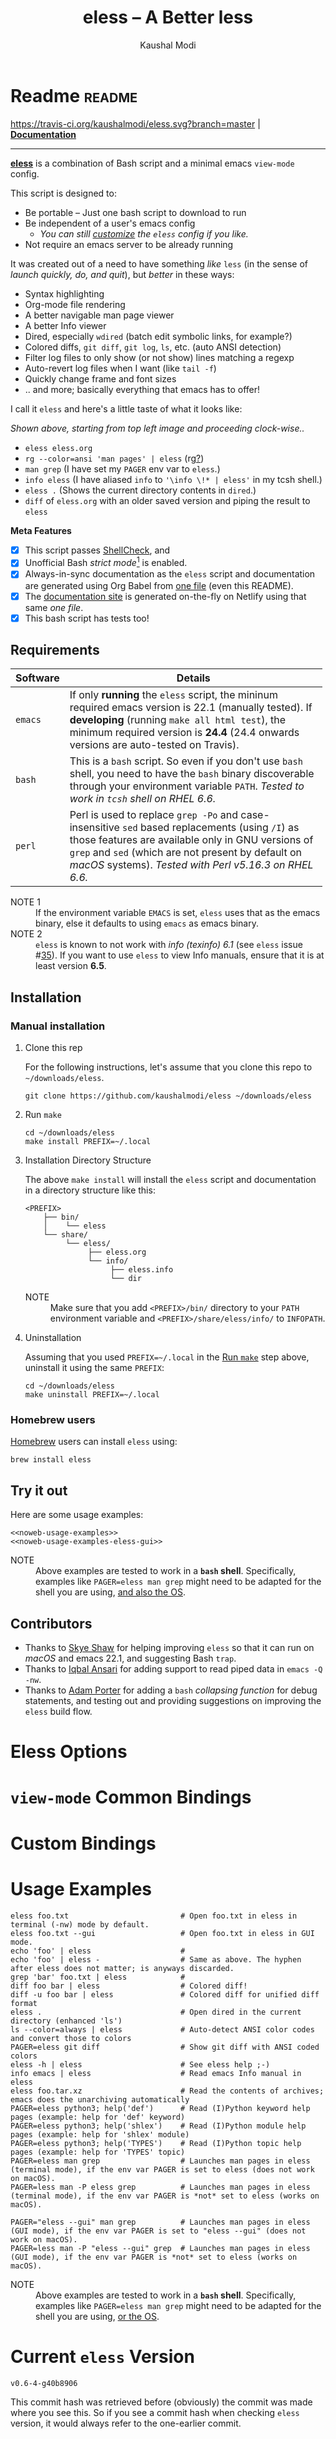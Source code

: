 # Time-stamp: <2019-08-07 08:46:26 kmodi>
#+title: eless -- A Better less
#+author: Kaushal Modi

#+startup: shrink

#+texinfo_dir_category: Emacs
#+texinfo_dir_title: Eless: (eless).
#+texinfo_dir_desc: Use emacs view-mode as less

# https://raw.githubusercontent.com/magit/magit/master/Documentation/magit.org
# #+texinfo_deffn: t
# #+texinfo_class: info+

#+html_head: <link href="https://maxcdn.bootstrapcdn.com/bootstrap/4.0.0/css/bootstrap.min.css" rel="stylesheet">
#+html_head: <link href='https://fonts.googleapis.com/css?family=Source+Code+Pro' rel='stylesheet' type='text/css'>
#+html_head: <link href="https://cdn.rawgit.com/kaushalmodi/.emacs.d/master/misc/css/leuven_theme.css" rel="stylesheet">
#+html_head: <link href="https://cdn.rawgit.com/kaushalmodi/.emacs.d/bootstrap-extra-update-20180214/misc/css/bootstrap.extra.css" rel="stylesheet">

# No list bullets in task/checkbox lists
#+html_head: <style>ul.task-list, ul li.on, ul li.off {list-style-type: none;}</style>

# Make the tangled shell scripts executables
#+property: header-args:shell :shebang "#!/usr/bin/env bash"

#+macro: issue =eless= issue #[[https://github.com/kaushalmodi/eless/issues/$1][$1]]
#+macro: user [[https://github.com/$1][$2]]

# https://lists.gnu.org/r/emacs-orgmode/2017-04/msg00181.html
# You need to have set `org-export-allow-bind-keywords' to t for below
# to work.
#+bind: org-html-inline-image-rules (("file" . "\\.\\(jpeg\\|jpg\\|png\\|gif\\|svg\\)\\'") ("http" . "\\.\\(jpeg\\|jpg\\|png\\|gif\\|svg\\)\\'") ("https" . "\\.\\(jpeg\\|jpg\\|png\\|gif\\|svg\\)\\'") ("https" . "svg\\?branch="))

# Github ribbon
#+begin_export html
<style>
 .github img {
     position: absolute;
     top: 0;
     left: 0;
     border: 0;
 }
 @media screen and (max-width: 875px) {
     .github {
         display: none;
     }
</style>
<a href="https://github.com/kaushalmodi/eless" class="github">
    <img src="https://s3.amazonaws.com/github/ribbons/forkme_left_darkblue_121621.png" alt="Fork me on GitHub"/>
</a>
#+end_export

* Readme                                                             :readme:
:PROPERTIES:
:EXPORT_FILE_NAME: README
:EXPORT_TITLE: Eless - A Better Less
:END:
[[https://travis-ci.org/kaushalmodi/eless][https://travis-ci.org/kaushalmodi/eless.svg?branch=master]] | [[https://eless.scripter.co][*Documentation*]]

-----

[[https://github.com/kaushalmodi/eless][*eless*]] is a combination of Bash script and a minimal emacs
=view-mode= config.

This script is designed to:

- Be portable -- Just one bash script to download to run
- Be independent of a user's emacs config
  - /You can still [[https://eless.scripter.co/#user-config-override][customize]] the =eless= config if you like./
- Not require an emacs server to be already running

It was created out of a need to have something /like/ =less= (in the
sense of /launch quickly, do, and quit/), but /better/ in these ways:

- Syntax highlighting
- Org-mode file rendering
- A better navigable man page viewer
- A better Info viewer
- Dired, especially =wdired= (batch edit symbolic links, for
  example?)
- Colored diffs, =git diff=, =git log=, =ls=, etc. (auto ANSI
  detection)
- Filter log files to only show (or not show) lines matching a regexp
- Auto-revert log files when I want (like =tail -f=)
- Quickly change frame and font sizes
- .. and more; basically everything that emacs has to offer!

I call it =eless= and here's a little taste of what it looks like:

#+attr_html: :width 1000px
[[https://raw.githubusercontent.com/kaushalmodi/eless/master/docs/images/eless-examples.png][https://raw.githubusercontent.com/kaushalmodi/eless/master/docs/images/eless-examples.png]]

/Shown above, starting from top left image and proceeding clock-wise../
- =eless eless.org=
- =rg --color=ansi 'man pages' | eless= (rg[[https://github.com/BurntSushi/ripgrep][?]])
- =man grep= (I have set my =PAGER= env var to =eless=.)
- =info eless= (I have aliased =info= to ='\info \!* | eless'= in my
  tcsh shell.)
- =eless .= (Shows the current directory contents in =dired=.)
- =diff= of =eless.org= with an older saved version and piping the
  result to =eless=

*Meta Features*

- [X] This script passes [[https://www.shellcheck.net][ShellCheck]], and
- [X] Unofficial Bash /strict mode/[fn:1] is enabled.
- [X] Always-in-sync documentation as the =eless= script and
  documentation are generated using Org Babel from [[https://github.com/kaushalmodi/eless/blob/master/eless.org][one file]] (even this
  README).
- [X] The [[https://eless.scripter.co][documentation site]] is generated on-the-fly on Netlify using
  that same /one file/.
- [X] This bash script has tests too!
** Requirements
:PROPERTIES:
:CUSTOM_ID: requirements
:END:
|----------+-----------------------------------------------------------------------------------------------------------------------------------------------------------------------------------------------------------------------------------------------------------------------|
|          | <70>                                                                                                                                                                                                                                                                  |
| Software | Details                                                                                                                                                                                                                                                               |
|----------+-----------------------------------------------------------------------------------------------------------------------------------------------------------------------------------------------------------------------------------------------------------------------|
| =emacs=  | If only *running* the =eless= script, the mininum required emacs version is 22.1 (manually tested). If *developing* (running =make all html test=), the minimum required version is *24.4* (24.4 onwards versions are auto-tested on Travis).                         |
| =bash=   | This is a =bash= script. So even if you don't use =bash= shell, you need to have the =bash= binary discoverable through your environment variable =PATH=. /Tested to work in =tcsh= shell on RHEL 6.6./                                                               |
| =perl=   | Perl is used to replace =grep -Po= and case-insensitive =sed= based replacements (using =/I=) as those features are available only in GNU versions of =grep= and =sed= (which are not present by default on /macOS/ systems). /Tested with Perl v5.16.3 on RHEL 6.6./ |
|----------+-----------------------------------------------------------------------------------------------------------------------------------------------------------------------------------------------------------------------------------------------------------------------|

- NOTE 1 :: If the environment variable =EMACS= is set, =eless= uses
  that as the emacs binary, else it defaults to using =emacs= as emacs
  binary.
- NOTE 2 :: ~eless~ is known to not work with /info (texinfo) 6.1/ (see
  {{{issue(35)}}}). If you want to use ~eless~ to view Info manuals,
  ensure that it is at least version *6.5*.
** Installation
:PROPERTIES:
:CUSTOM_ID: installation
:END:
*** Manual installation
:PROPERTIES:
:CUSTOM_ID: manual-installation
:END:
**** Clone this rep
:PROPERTIES:
:CUSTOM_ID: clone-this-rep
:END:
For the following instructions, let's assume that you clone this repo
to =~/downloads/eless=.
#+begin_src shell
git clone https://github.com/kaushalmodi/eless ~/downloads/eless
#+end_src
**** Run ~make~
:PROPERTIES:
:CUSTOM_ID: installation-make
:END:
#+begin_src shell
cd ~/downloads/eless
make install PREFIX=~/.local
#+end_src
**** Installation Directory Structure
:PROPERTIES:
:CUSTOM_ID: installation-directory-structure
:END:
The above ~make install~ will install the ~eless~ script and
documentation in a directory structure like this:
#+begin_example
<PREFIX>
    ├── bin/
    │    └── eless
    └── share/
         └── eless/
              ├── eless.org
              └── info/
                   ├── eless.info
                   └── dir
#+end_example
- NOTE :: Make sure that you add ~<PREFIX>/bin/~ directory to your
  ~PATH~ environment variable and ~<PREFIX>/share/eless/info/~ to
  ~INFOPATH~.
**** Uninstallation
:PROPERTIES:
:CUSTOM_ID: manual-uninstallation
:END:
Assuming that you used ~PREFIX=~/.local~ in the [[#installation-make][Run =make=]] step above,
uninstall it using the same ~PREFIX~:
#+begin_src shell
cd ~/downloads/eless
make uninstall PREFIX=~/.local
#+end_src
*** Homebrew users
:PROPERTIES:
:CUSTOM_ID: installation-homebrew
:END:
[[https://brew.sh/][Homebrew]] users can install ~eless~ using:
#+begin_example
brew install eless
#+end_example
** Try it out
:PROPERTIES:
:CUSTOM_ID: try-it-out
:END:
Here are some usage examples:
#+begin_src shell :noweb yes
<<noweb-usage-examples>>
<<noweb-usage-examples-eless-gui>>
#+end_src
- NOTE :: Above examples are tested to work in a *=bash=
  shell*. Specifically, examples like ~PAGER=eless man grep~ might
  need to be adapted for the shell you are using, [[#example-eless-config-in-bash][and also the OS]].
** Contributors
:PROPERTIES:
:CUSTOM_ID: contributors
:END:
- Thanks to {{{user(sshaw,Skye Shaw)}}} for helping improving =eless=
  so that it can run on /macOS/ and emacs 22.1, and suggesting Bash
  =trap=.
- Thanks to {{{user(iqbalansari,Iqbal Ansari)}}} for adding support to
  read piped data in =emacs -Q -nw=.
- Thanks to {{{user(alphapapa,Adam Porter)}}} for adding a =bash=
  /collapsing function/ for debug statements, and testing out and
  providing suggestions on improving the =eless= build flow.
* Eless Options
:PROPERTIES:
:EXPORT_FILE_NAME: eless-options
:CUSTOM_ID: eless-options
:END:
# Do "C-c '" in the below block to edit the org table
#+begin_src org :noweb-ref noweb-eless-options :exports results :results output replace
|--------+--------------------------|
| Option | Description              |
|--------+--------------------------|
| -h     | Show this help  and quit |
| --gui  | Run eless in GUI mode    |
| -V     | Print version and quit   |
| -D     | Run with debug messages  |
|--------+--------------------------|
#+end_src
* =view-mode= Common Bindings
:PROPERTIES:
:EXPORT_FILE_NAME: view-mode-common-bindings
:CUSTOM_ID: view-mode-common-bindings
:END:
#+begin_src org :noweb-ref noweb-view-mode-common-bindings :exports results :results output replace
|--------------+------------------------------------------------------------------------------|
| Binding      | Description                                                                  |
|--------------+------------------------------------------------------------------------------|
| SPC          | Scroll forward 'page size' lines. With prefix scroll forward prefix lines.   |
| DEL or S-SPC | Scroll backward 'page size' lines. With prefix scroll backward prefix lines. |
|              | (If your terminal does not support this, use xterm instead or using C-h.)    |
| RET          | Scroll forward one line. With prefix scroll forward prefix line(s).          |
| y            | Scroll backward one line. With prefix scroll backward prefix line(s).        |
| s            | Do forward incremental search.                                               |
| r            | Do reverse incremental search.                                               |
| e            | Quit the 'view-mode' and use that emacs session as usual to modify           |
|              | the opened file if needed.                                                   |
|--------------+------------------------------------------------------------------------------|
#+end_src
* Custom Bindings
:PROPERTIES:
:EXPORT_FILE_NAME: eless-custom-bindings
:CUSTOM_ID: eless-custom-bindings
:END:
#+begin_src org :noweb-ref noweb-custom-bindings :exports results :results output replace
|--------------+------------------------------------------------------------|
| Binding      | Description                                                |
|--------------+------------------------------------------------------------|
| ! or K       | Delete lines matching regexp                               |
| & or k       | Keep lines matching regexp                                 |
| 0            | Delete this window                                         |
| 1            | Keep only this window                                      |
| A            | Auto-revert Tail Mode (like tail -f on current buffer)     |
| D            | Dired                                                      |
| N            | Next error (next line in *occur*)                          |
| P            | Previous error (previous line in *occur*)                  |
| a            | Auto-revert Mode                                           |
| g or F5      | Revert buffer (probably after keep/delete lines)           |
| n            | Next line                                                  |
| o            | Occur                                                      |
| p            | Previous line                                              |
| q            | Quit emacs if at most one buffer is open, else kill buffer |
| t            | Toggle line truncation                                     |
| = or + or -  | Adjust font size (in GUI mode)                             |
| C-down/up    | Inc/Dec frame height (in GUI mode)                         |
| C-right/left | Inc/Dec frame width (in GUI mode)                          |
|--------------+------------------------------------------------------------|
#+end_src
* Usage Examples
:PROPERTIES:
:EXPORT_FILE_NAME: usage-examples
:CUSTOM_ID: usage-examples
:END:
#+begin_src shell :noweb-ref noweb-usage-examples
eless foo.txt                         # Open foo.txt in eless in terminal (-nw) mode by default.
eless foo.txt --gui                   # Open foo.txt in eless in GUI mode.
echo 'foo' | eless                    #
echo 'foo' | eless -                  # Same as above. The hyphen after eless does not matter; is anyways discarded.
grep 'bar' foo.txt | eless            #
diff foo bar | eless                  # Colored diff!
diff -u foo bar | eless               # Colored diff for unified diff format
eless .                               # Open dired in the current directory (enhanced 'ls')
ls --color=always | eless             # Auto-detect ANSI color codes and convert those to colors
PAGER=eless git diff                  # Show git diff with ANSI coded colors
eless -h | eless                      # See eless help ;-)
info emacs | eless                    # Read emacs Info manual in eless
eless foo.tar.xz                      # Read the contents of archives; emacs does the unarchiving automatically
PAGER=eless python3; help('def')      # Read (I)Python keyword help pages (example: help for 'def' keyword)
PAGER=eless python3; help('shlex')    # Read (I)Python module help pages (example: help for 'shlex' module)
PAGER=eless python3; help('TYPES')    # Read (I)Python topic help pages (example: help for 'TYPES' topic)
PAGER=eless man grep                  # Launches man pages in eless (terminal mode), if the env var PAGER is set to eless (does not work on macOS).
PAGER=less man -P eless grep          # Launches man pages in eless (terminal mode), if the env var PAGER is *not* set to eless (works on macOS).
#+end_src
#+begin_src shell :noweb-ref noweb-usage-examples-eless-gui
PAGER="eless --gui" man grep          # Launches man pages in eless (GUI mode), if the env var PAGER is set to "eless --gui" (does not work on macOS).
PAGER=less man -P "eless --gui" grep  # Launches man pages in eless (GUI mode), if the env var PAGER is *not* set to eless (works on macOS).
#+end_src
- NOTE :: Above examples are tested to work in a *=bash=
  shell*. Specifically, examples like ~PAGER=eless man grep~ might
  need to be adapted for the shell you are using, [[#example-eless-config-in-bash][or the OS]].
* Current =eless= Version
:PROPERTIES:
:CUSTOM_ID: current-version
:END:
# Using noweb is a nifty way to do sort of search/replace in all code blocks.
#+begin_src text :exports none :noweb-ref git-repo
https://github.com/kaushalmodi/eless
#+end_src

# Get the current commit hash
# To update manually , put the point in the below source block
# and hit "C-c C-c" to update the git-describe-string source block -
# https://emacs.stackexchange.com/a/13352/115
#+begin_src shell :eval no-export :exports results :results output code :results_switches ":noweb-ref git-describe-string"
git describe --tags HEAD
#+end_src
#+results:
#+begin_src shell :noweb-ref git-describe-string
v0.6-4-g40b8906
#+end_src
This commit hash was retrieved before (obviously) the commit was made
where you see this. So if you see a commit hash when checking =eless=
version, it would always refer to the one-earlier commit.
* Code
:PROPERTIES:
:EXPORT_FILE_NAME: code
:CUSTOM_ID: code
:HEADER-ARGS: :tangle eless
:END:
** Script Header                                                   :noexport:
#+begin_src shell :noweb yes :exports none

# Version: <<git-describe-string>>

# This script uses the unofficial strict mode as explained in
# http://redsymbol.net/articles/unofficial-bash-strict-mode
#
# Also checks have been done with www.shellcheck.net to have a level of
# confidence that this script will be free of loopholes.. or is it? :)
#
# This file is tangled from <<git-repo>>/blob/master/eless.org
#   Do NOT edit this manually.
#+end_src

#+begin_src shell :noweb yes :exports none
eless_version='<<git-describe-string>>'
#+end_src
** Help String                                                     :noexport:
#+begin_src shell :noweb yes :exports none
h="
Script to run emacs in view-mode with some sane defaults in attempt to replace
less, diff, man, (probably ls too).

,* Options to this script
<<noweb-eless-options>>

,* Common bindings in 'view-mode'
<<noweb-view-mode-common-bindings>>

,** Custom bindings
<<noweb-custom-bindings>>

,** Do 'C-h b' and search for 'view-mode' to see more bindings in this mode.

,* For GNU/Linux systems, set the environment variable PAGER to 'eless' to use it
   for viewing man pages. 'man grep' will then show the grep man page in eless.

  For macOS systems, 'PAGER=less man -P \"eless --gui\" grep' will work instead.

,* Usage Examples

    <<noweb-usage-examples>>
    PAGER=\"eless --gui\" man grep          # Launches man pages in eless (GUI mode), if the env var PAGER is set to \"eless --gui\" (does not work on macOS).
    PAGER=less man -P \"eless --gui\" grep  # Launches man pages in eless (GUI mode), if the env var PAGER is *not* set to \"eless --gui\" (works on macOS).
"
#+end_src
** Unofficial Bash Strict Mode
:PROPERTIES:
:CUSTOM_ID: unofficial-bash-strict-mode
:END:
The /Unofficial bash strict mode/[fn:1] is enabled to make this script
more robust and reliable.

The script will error out immediately when,
1. Any command in a pipeline in this code fails.
   #+begin_src shell
   set -o pipefail
   #+end_src
2. Any line in this script returns an error
   #+begin_src shell :padline no
   set -e # Error out and exit the script when any line in this script returns an error
   #+end_src
3. Any undefined variable is referenced.
   #+begin_src shell :padline no
   set -u # Error out when unbound variables are found
   #+end_src

#+begin_src shell :exports none
# IFS=$'\n\t' # Separate fields in a sequence only at newlines and tab characters
IFS=$' ' # Separate each field in a sequence at space characters
#+end_src
** Initialize variables
:PROPERTIES:
:CUSTOM_ID: initialize-variables
:END:
#+begin_src shell
help=0
debug=0
no_window_arg="-nw"
emacs_args=("${no_window_arg}") # Run emacs with -nw by default
piped_data_file=''
cmd=''

input_from_pipe_flag=0
output_to_pipe_flag=0

# Use the emacs binary if set by the environment variable EMACS, else set that
# variable to emacs.
EMACS="${EMACS:-emacs}"
#+end_src
** Cleanup using =trap=
:PROPERTIES:
:CUSTOM_ID: cleanup-using-trap
:END:
The below =cleanup= function is auto-executed via Bash =trap= when the
script exits /for any reason/. Read
~http://redsymbol.net/articles/bash-exit-traps/~ for more information.
#+begin_src shell
# http://redsymbol.net/articles/bash-exit-traps/
function cleanup {
    if [[ -n "${piped_data_file}" ]] && [[ ${debug} -eq 0 ]]
    then
        # Remove /tmp/foo.XXXXXX, /tmp/foo.XXXXXX.noblank
        rm -f "${piped_data_file}" "${piped_data_file}.noblank"
    fi
}
trap cleanup EXIT
#+end_src
** Debug function
:PROPERTIES:
:CUSTOM_ID: debug-function
:END:
This function redefines itself the first time it is called.  When
debugging is enabled, it defines itself as a function which outputs to
STDERR, then calls itself to do the first output.  When debugging is
disabled, it defines itself as a function that does nothing, so
subsequent calls do not output.
#+begin_src shell
function debug {
    if [[ $debug -eq 1 ]]
    then
        function debug {
            echo -e "DEBUG: $*" >&2
        }
        debug "$@"
    else
        function debug {
            true
        }
    fi
}
#+end_src
Above is a =bash= /collapsing function/. See [[https://wiki.bash-hackers.org/howto/collapsing_functions][here]] and [[https://github.com/kaushalmodi/eless/issues/13][here]] for more info.
#+begin_src shell :exports none :noweb yes
function eless_print_version {
    echo "Eless version ${eless_version}"
}
#+end_src

If user has passed the =-D= option, run the script in debug mode.

#+begin_src shell
for var in "$@"
do
    if [[ "${var}" == '-D' ]]
    then
        eless_print_version
        export ELESS_DEBUG=1
        debug=1
    fi
done
#+end_src
** Print dependency versions during debug
#+begin_src shell
debug "[emacs version] $(emacs --version | head -1)"
debug "[ perl version] $(perl --version | head -2 | tail -1)"
debug "[ bash version] $(/usr/bin/env bash --version | head -1)"
debug "[ info version] $(info --version | head -1)"
#+end_src
** Input/Output Detection
:PROPERTIES:
:CUSTOM_ID: input-output-detection
:END:
We need this script to know:
- Where it is getting the input from:
  - From the terminal?
    #+begin_src shell :tangle no
    eless foo
    #+end_src
  - From a pipe?
    #+begin_src shell :tangle no
    diff a b | eless
    #+end_src
- Where the output is going to:
  - To the terminal?
    #+begin_src shell :tangle no
    eless foo
    #+end_src
  - To a pipe?
    #+begin_src shell :tangle no
    eless | grep foo
    #+end_src
    In this case, we do not do anything at the moment. See [[https://github.com/kaushalmodi/eless/issues/4][here]].

Below code determines that using =[[ -t 0 ]]= and =[[ -t 1]]=.
#+begin_src shell
# https://gist.github.com/davejamesmiller/1966557
if [[ -t 0 ]] # Script is called normally - Terminal input (keyboard) - interactive
then
    # eless foo
    # eless foo | cat -
    debug "--> Input from terminal"
    input_from_pipe_flag=0
else # Script is getting input from pipe or file - non-interactive
    # echo bar | eless foo
    # echo bar | eless foo | cat -
    piped_data_file="$(mktemp -t emacs-stdin-"$USER".XXXXXXX)" # https://github.com/koalaman/shellcheck/wiki/SC2086
    debug "Piped data file : $piped_data_file"
    # https://github.com/kaushalmodi/eless/issues/21#issuecomment-366141999
    cat > "${piped_data_file}"
    debug "--> Input from pipe/file"
    input_from_pipe_flag=1
fi

# https://stackoverflow.com/a/911213/1219634
if [[ -t 1 ]] # Output is going to the terminal
then
    # eless foo
    # echo bar | eless foo
    debug "    Output to terminal -->"
    output_to_pipe_flag=0
else # Output is going to a pipe, file?
    # eless foo | cat -
    # echo bar | eless foo | cat -
    debug "    Output to a pipe -->"
    output_to_pipe_flag=1
fi
#+end_src
** Parse options
:PROPERTIES:
:CUSTOM_ID: parse-options
:END:
We need to parse the arguments such that arguments specific to this
script like =-D= and =--gui= get consumed here, and the ones not known
to this script get passed to =emacs=.

=getopt= does not support ignoring undefined options. So the below
basic approach of looping through all the arguments ="$@"= is used.
#+begin_src shell :noweb yes
for var in "$@"
do
    debug "var : $var"

    if [[ "${var}" == '-D' ]]
    then
        : # Put just a colon to represent null operation # https://unix.stackexchange.com/a/133976/57923
          # Do not pass -D option to emacs.
    elif [[ "${var}" == '-V' ]]
    then
        eless_print_version
        exit 0
    elif [[ "${var}" == '-' ]]
    then
        : # Discard the '-'; it does nothing. (for the cases where a user might do "echo foo | eless -")
    elif [[ "${var}" == '-nw' ]]
    then
        : # Ignore the user-passed "-nw" option; we are adding it by default.
    elif [[ "${var}" == '-h' ]]  # Do not hijack --help; use that to show emacs help
    then
        help=1
    elif [[ "${var}" == '--gui' ]]
    then
        # Delete the ${no_window_arg} from ${emacs_args[@]} array if user passed "--gui" option
        # https://stackoverflow.com/a/16861932/1219634
        emacs_args=("${emacs_args[@]/${no_window_arg}}")
    else
        # Collect all other arguments passed to eless and forward them to emacs.
        emacs_args=("${emacs_args[@]}" "${var}")
    fi
done
#+end_src
** Print Help
:PROPERTIES:
:CUSTOM_ID: print-help
:END:
If user asked for this script's help, just print it and exit with
success code.
#+begin_src shell
if [[ ${help} -eq 1 ]]
then
    eless_print_version
    echo "${h}"
    exit 0
fi
#+end_src

#+begin_src shell :exports none
debug "Raw Args                       : $*" # https://github.com/koalaman/shellcheck/wiki/SC2145
debug "Emacs Args                     : ${emacs_args[*]}"
#+end_src
** Emacs with =-Q= in =view-mode=
:PROPERTIES:
:CUSTOM_ID: emacs-q-view-mode
:END:
The =emacs_Q_view_mode= function is defined to launch emacs with a
customized =view-mode=.

/Refer to further sections below to see the elisp code referenced by
the =<<emacs-config>>= *noweb* placeholder in section [[*Emacs
Configuration]]./
# :noweb no-export will prevent expansion of the <<noweb ref>> when
# exporting
#+begin_src shell :noweb no-export
function emacs_Q_view_mode {

    # Here $@ is the list of arguments passed specifically to emacs_Q_view_mode,
    # not to eless.
    debug "Args passed to emacs_Q_view_mode : $*"

    ${EMACS} -Q "$@" \
             --eval '(progn
                        <<emacs-config>>
                     )' 2>/dev/null </dev/tty
}
#+end_src
** Input/Output Scenarios
:PROPERTIES:
:CUSTOM_ID: input-output-scenarios
:END:
We saw in section [[*Input/Output Detection]] how we detected if input was
coming from the /pipe/ or /stdin/ and if output was going to a /pipe/
or /stdout/. Now we make use of that information to call the
=emacs_Q_view_mode= function with the right arguments.
#+begin_src shell :noweb no-export
# Below if condition is reached if you try to do this:
#   eless foo.txt | grep bar .. Not allowed!
if [[ ${output_to_pipe_flag} -eq 1 ]]
then
    <<output-pipe>>
else
    # Below if condition is reached when you do this:
    #   grep 'foo' bar.txt | eless, or
    #   grep 'foo' bar.txt | eless -
    # i.e. Input to eless is coming through a pipe (from grep, in above example)
    if [[ ${input_from_pipe_flag} -eq 1 ]]
    then
        <<output-stdout--input-pipe>>
        # Below else condition is reached when you do this:
        #   eless foo.txt
    else
        <<output-stdout--input-stdin>>
    fi
fi
#+end_src
*** Output is going to a pipe
:PROPERTIES:
:CUSTOM_ID: output-is-going-to-a-pipe
:END:
This scenario is not supported at the moment. There
[[https://github.com/kaushalmodi/eless/issues/4][is a plan to support it in future]] though.

For now, the =eless= script will exit with an error code if the output
is being piped to something else.
#+begin_src shell :noweb-ref output-pipe :tangle no
echo "This script is not supposed to send output to a pipe"
exit 1
#+end_src
*** Output is going to /stdout/, Input is coming from a pipe
:PROPERTIES:
:CUSTOM_ID: output-is-going-to-stdout-input-is-coming-from-a-pipe
:END:
=mktemp= requires the =-t= argument to specify the temporary file name
template on Mac OS (See {{{issue(18)}}}.)
#+begin_src shell :noweb no-export :noweb-ref output-stdout--input-pipe :tangle no
debug "Pipe Contents (up to 10 lines) : \`$(head -n 10 "${piped_data_file}")'"
# Remove blank lines from $piped_data_file. Some or all of BSD man
# pages would have a blank line at the top.
# -- https://github.com/kaushalmodi/eless/issues/27#issuecomment-365992910.
# GNU ls man page begins with:
#   l1: LS(1)                            User Commands                           LS(1)
# BSD ls man page begins with:
#   l1:
#   l2: LS(1)                     BSD General Commands Manual                    LS(1)
perl -ne 'print unless /^\s*$/' "${piped_data_file}" > "${piped_data_file}.noblank"

# Now parse only the first line of that ${piped_data_file}.noblank file.
first_line_piped_data=$(head -n 1 "${piped_data_file}.noblank")
debug "first_line_piped_data = \`${first_line_piped_data}'"

# It is not mandatory for the below perl regex to always match. So OR it with
# "true" so that "set -e" does not kill the script at this point.

# The first line of man pages is assumed to be
#   FOO(1)  optional something something FOO(1)
# For some odd reason, the "BASH_BUILTINS" man page is named just
# "builtins"; below deals with that corner case.
# .. faced this problem when trying to do "man read | eless".
#   If the man page name is completely in upper-case, convert it
# to lower-case.
man_page=$(echo "${first_line_piped_data}" \
               | perl -ne '/^([A-Za-z0-9-_]+\([a-z0-9]+\))(?=\s+.*?\1$)/ and print $1' \
               | perl -pe 's/bash_builtins/builtins/i' \
               | perl -pe 's/xsel\(1x\)/xsel/i' \
               | perl -pe 's/^[A-Z0-9-_()]+$/\L$_/' \
               || true)
# Using perl expression above instead of below grep (which requires
# GNU grep -- not available by default on macOS):
#   grep -Po '^([A-Za-z-_]+\([0-9]+\))(?=\s+.*?\1$)'
debug "man_page 1 = \`${man_page}'"

# If it's not a regular man page, check if it's a Perl man page.
if [[ -z ${man_page} ]]
then
    # The first line of Perl man pages is assumed to be
    #   Foo::Bar(1zoo) something something Foo::Bar(1zoo)
    # Example: PAGER=eless man Net::FTP  or  PAGER=less man Net::FTP | eless
    #   If the man page name is completely in upper-case, convert it
    # to lower-case.
    # Example: PAGER=eless man error::pass1  or  PAGER=less man error::pass1 | eless
    man_page=$(echo "${first_line_piped_data}" \
                   | perl -ne '/^([A-Za-z0-9-_]+::[A-Za-z0-9-_]+)(\([a-z0-9]+\))(?=\s+.*?\1\2$)/ and print $1' \
                   | perl -pe 's/^[A-Z0-9-_]+::[A-Z0-9-_]+$/\L$_/' \
                   || true)
    debug "man_page 2 = \`${man_page}'"
fi

# The first line of Python package MODULE help is assumed to be
#   "Help on package MODULE:" OR "Help on module MODULE:" OR "Help on SOMETHING in module MODULE:"
# Examples: PAGER=eless python3; help('shlex') ->  "Help on module shlex:"
#           PAGER=eless python3; help('iter')  ->  "Help on built-in function iter in module builtins:"
#           PAGER=eless python3; help('exit')  ->  "Help on Quitter in module _sitebuiltins object:"
python_module_help=$(echo "${first_line_piped_data}" \
                         | perl -ne '/^Help on (?:.+ in )*(?:module|package) (.*)(?=:$)/ and print $1' \
                         || true)
# Using perl expression above instead of below grep (which requires
# GNU grep -- not available by default on macOS):
#   grep -Po '^Help on (.+ in )*(module|package) \K(.*)(?=:$)'
debug "python_module_help = \`${python_module_help}'"

# The first line of Info manuals will usually be the below:
#   - Begin with "File:", and
#   - Contain "Node:"
# Example: "File: emacs,  Node: Top,  Next: Distrib,  Prev: (dir),  Up: (dir)" -> "emacs"
info_man=$(echo "${first_line_piped_data}" \
               | perl -ne '/^File: ([^.,]+)(\.info.*)*.*,  Node.*/ and print $1' \
               || true)
debug "info_man 1 = \`${info_man}'"

# If an Info manual is not detected by the above regex, try the below regex.
if [[ -z ${info_man} ]]
then
    # The first line of Info manuals could be something like:
    #   /path/to/some.info or /path/to/some.info.gz
    # Example: "/home/kmodi/usr_local/apps/6/emacs/26/share/info/emacs.info.gz" -> "emacs"
    info_man=$(echo "${first_line_piped_data}" \
                   | perl -ne '/^(?:.*\/)*([^\/]+)(?=\.info(?:\-[0-9]+)*(?:\.gz)*$)/ and print $1' \
                   || true)
    # Using perl expression above instead of below grep (which requires
    # GNU grep -- not available by default on macOS):
    #   grep -Po '^(.*/)*\K[^/]+(?=\.info(\-[0-9]+)*(\.gz)*$)'
    debug "info_man 2 = \`${info_man}'"
fi

if [[ -n ${man_page} ]]
then
    <<man-page>>
elif [[ -n ${python_module_help} ]]
then
    <<python-module-help>>
elif [[ -n ${info_man} ]]
then
    <<info-manual>>
else # No man page or info manual detected
    <<neither-man-nor-info>>
fi
#+end_src
**** Input is piped from =man= command
:PROPERTIES:
:CUSTOM_ID: input-is-piped-from-man-command
:END:
#+begin_src shell :noweb-ref man-page :tangle no
# After setting PAGER variable globally to eless (example, using export on bash,
# setenv on (t)csh, try something like `man grep'.  That will launch the man
# page in eless.
debug "Man Page = ${man_page}"

cmd="emacs_Q_view_mode \
             ${emacs_args[*]} \
             --eval '(progn
                       (man \"${man_page}\")
                       ;; Below workaround is only for emacs 24.5.x and older releases
                       ;; where the man page takes some time to load.
                       ;; 1-second delay before killing the *scratch* window
                       ;; seems to be sufficient
                       (when (version<= emacs-version \"24.5.99\")
                          (sit-for 1))
                       (delete-window))'"
#+end_src
The =sit-for= hack is needed for emacs versions older than 25.x. It
was reported in [[https://github.com/kaushalmodi/eless/issues/3][this issue]].
**** Input is piped from a =modules= help in /IPython/
:PROPERTIES:
:CUSTOM_ID: input-is-piped-from-a-modules-help-in-ipython
:END:
#+begin_src shell :noweb-ref python-module-help :tangle no
debug "Python Module = ${python_module_help}"

cmd="emacs_Q_view_mode \
             ${emacs_args[*]} \
             --eval '(progn
                       (man \"${piped_data_file}\")
                       ;; Below workaround is only for emacs 24.5.x and older releases
                       ;; where the man page takes some time to load.
                       ;; 1-second delay before killing the *scratch* window
                       ;; seems to be sufficient
                       (when (version<= emacs-version \"24.5.99\")
                          (sit-for 1))
                       (delete-window)
                       (rename-buffer \"${python_module_help}\"))'"
#+end_src
The =sit-for= hack is needed for emacs versions older than 25.x. It
was reported in [[https://github.com/kaushalmodi/eless/issues/3][this issue]].
**** Input is piped from =info= command
:PROPERTIES:
:CUSTOM_ID: input-is-piped-from-info-command
:END:
#+begin_src shell :noweb-ref info-manual :tangle no
# Try something like `info emacs | eless'.
# That will launch the Info manual in eless.
debug "Info Manual = ${info_man}"

cmd="emacs_Q_view_mode \
             ${emacs_args[*]} \
             --eval '(progn
                       (info (downcase \"${info_man}\")))'"
#+end_src
**** Input is piped from something else
:PROPERTIES:
:CUSTOM_ID: input-is-piped-from-something-else
:END:
This scenario could be anything, like:
#+begin_src shell :tangle no
diff a b | eless
grep 'foo' bar | eless
ls --color=always | eless
#+end_src

In that case, just open the =${piped_data_file}= saved from the =STDIN=
stream using =emacs_Q_view_mode=.
#+begin_src shell :noweb-ref neither-man-nor-info :tangle no
debug "No man page or info manual detected"

cmd="emacs_Q_view_mode ${piped_data_file} \
             ${emacs_args[*]} \
             --eval '(progn
                       (set-visited-file-name nil)
                       (rename-buffer \"*Stdin*\" :unique))'"
#+end_src
*** Output is going to /stdout/, Input is an argument to the script
:PROPERTIES:
:CUSTOM_ID: output-is-going-to-stdout-input-is-an-argument-to-the-script
:END:
#+begin_src shell :noweb-ref output-stdout--input-stdin :tangle no
cmd="emacs_Q_view_mode ${emacs_args[*]}"
#+end_src
** Eval
:PROPERTIES:
:CUSTOM_ID: eval
:END:
Finally we =eval= the constructed =${cmd}= variable.
#+begin_src shell
debug "Eless Command : $cmd"

eval "$cmd"
#+end_src
#+begin_src shell :exports none

# References:
#  https://superuser.com/a/843744/209371
#  https://stackoverflow.com/a/15330784/1219634 - /dev/stdin (Kept just for
#    reference, not using this in this script any more.)
#  https://github.com/dj08/utils-generic/blob/master/eless
#+end_src
** Emacs Configuration
:PROPERTIES:
:HEADER-ARGS: :noweb-ref emacs-config :noweb-sep "\n\n"
:CUSTOM_ID: emacs-configuration
:END:
# :noweb-sep "\n\n" <- Inserts one empty line between noweb ref
# source blocks
Here is a "Do The Right Thing" config for =view-mode= that gets
loaded in the emacs instance launched in the [[#emacs-q-view-mode][=emacs_Q_view_mode= function]].
*** Enable debug on error (in debug mode [=-D=])
:PROPERTIES:
:CUSTOM_ID: debug-on-error
:END:
#+begin_src emacs-lisp
(when (getenv "ELESS_DEBUG")
  (setq debug-on-error t))
#+end_src
*** General setup
:PROPERTIES:
:CUSTOM_ID: general-setup
:END:
#+begin_src emacs-lisp
;; Keep the default-directory to be the same from where
;; this script was launched from; useful during C-x C-f
(setq default-directory "'"$(pwd)"'/")

;; No clutter
(menu-bar-mode -1)
(if (fboundp (function tool-bar-mode)) (tool-bar-mode -1))

;; Show line and column numbers in the mode-line
(line-number-mode 1)
(column-number-mode 1)

(setq-default indent-tabs-mode nil) ;Use spaces instead of tabs for indentation
(setq x-select-enable-clipboard t)
(setq x-select-enable-primary t)
(setq save-interprogram-paste-before-kill t)
(setq require-final-newline t)
(setq visible-bell t)
(setq load-prefer-newer t)
(setq ediff-window-setup-function (function ediff-setup-windows-plain))

(setq org-src-fontify-natively t)       ;Syntax-highlight source blocks in org

(fset (quote yes-or-no-p) (quote y-or-n-p)) ;Use y or n instead of yes or no
#+end_src
*** Ido setup
:PROPERTIES:
:CUSTOM_ID: ido-setup
:END:
#+begin_src emacs-lisp
(setq ido-save-directory-list-file nil) ;Do not save ido history
(ido-mode 1)
(setq ido-enable-flex-matching t)       ;Enable fuzzy search
(setq ido-everywhere t)
(setq ido-create-new-buffer (quote always)) ;Create a new buffer if no buffer matches substringv
(setq ido-use-filename-at-point (quote guess)) ;Find file at point using ido
(add-to-list (quote ido-ignore-buffers) "*Messages*")
#+end_src
*** Isearch setup
:PROPERTIES:
:CUSTOM_ID: isearch-setup
:END:
#+begin_src emacs-lisp
(setq isearch-allow-scroll t) ;Allow scrolling using isearch
;; DEL during isearch should edit the search string, not jump back to the previous result.
(define-key isearch-mode-map [remap isearch-delete-char] (function isearch-del-char))
#+end_src
*** Enable line truncation
:PROPERTIES:
:CUSTOM_ID: enable-line-truncation
:END:
#+begin_src emacs-lisp
;; Truncate long lines by default
(setq truncate-partial-width-windows nil) ;Respect the value of truncate-lines
(toggle-truncate-lines +1)
#+end_src
*** Highlight the current line
:PROPERTIES:
:CUSTOM_ID: highlight-the-current-line
:END:
#+begin_src emacs-lisp
(global-hl-line-mode 1)
#+end_src
*** Custom functions
:PROPERTIES:
:CUSTOM_ID: custom-functions
:END:
**** Keep/delete matching lines
:PROPERTIES:
:CUSTOM_ID: keep-delete-matching-lines
:END:
#+begin_src emacs-lisp
(defun eless/keep-lines ()
  (interactive)
  (let ((inhibit-read-only t)) ;Ignore read-only status of buffer
    (save-excursion
      (goto-char (point-min))
      (call-interactively (function keep-lines)))))

(defun eless/delete-matching-lines ()
  (interactive)
  (let ((inhibit-read-only t)) ;Ignore read-only status of buffer
    (save-excursion
      (goto-char (point-min))
      (call-interactively (function delete-matching-lines)))))
#+end_src
**** Frame and font re-sizing
:PROPERTIES:
:CUSTOM_ID: frame-and-font-re-sizing
:END:
#+begin_src emacs-lisp
(defun eless/frame-width-half (double)
  (interactive "P")
  (let ((frame-resize-pixelwise t) ;Do not round frame sizes to character h/w
        (factor (if double 2 0.5)))
    (set-frame-size nil (round (* factor (frame-text-width))) (frame-text-height) :pixelwise)))
(defun eless/frame-width-double ()
  (interactive)
  (eless/frame-width-half :double))

(defun eless/frame-height-half (double)
  (interactive "P")
  (let ((frame-resize-pixelwise t) ;Do not round frame sizes to character h/w
        (factor (if double 2 0.5)))
    (set-frame-size nil  (frame-text-width) (round (* factor (frame-text-height))) :pixelwise)))
(defun eless/frame-height-double ()
  (interactive)
  (eless/frame-height-half :double))
#+end_src
**** Revert buffer in =view-mode=
:PROPERTIES:
:CUSTOM_ID: revert-buffer-in-view-mode
:END:
#+begin_src emacs-lisp
(defun eless/revert-buffer-retain-view-mode ()
  (interactive)
  (let ((view-mode-state view-mode)) ;save the current state of view-mode
    (revert-buffer)
    (when view-mode-state
      (view-mode 1))))
#+end_src
**** Detect if =diff-mode= should be enabled
:PROPERTIES:
:CUSTOM_ID: detect-if-diff-mode-should-be-enabled
:END:
#+begin_src emacs-lisp
(defun eless/enable-diff-mode-maybe ()
  (let* ((max-line 10)                ;Search first MAX-LINE lines of the buffer
         (bound (save-excursion
                  (goto-char (point-min))
                  (forward-line max-line)
                  (point))))
    (save-excursion
      (let ((diff-mode-enable))
        (goto-char (point-min))
        (when (and ;First header line of unified/context diff begins with "--- "/"*** "
               (thing-at-point (quote line)) ;Prevent error in string-match if the buffer is empty
               (string-match "^\\(---\\|\\*\\*\\*\\) " (thing-at-point (quote line)))
               ;; Second header line of unified/context diff begins with "+++ "/"--- "
               (progn
                 (forward-line 1)
                 (string-match "^\\(\\+\\+\\+\\|---\\) " (thing-at-point (quote line)))))
          (setq diff-mode-enable t))
        ;; Check if the diff format is neither context nor unified
        (unless diff-mode-enable
          (goto-char (point-min))
          (when (re-search-forward "^\\(?:[0-9]+,\\)?[0-9]+\\([adc]\\)\\(?:[0-9]+,\\)?[0-9]+$" bound :noerror)
            (forward-line 1)
            (let ((diff-type (match-string-no-properties 1)))
              (cond
               ;; Line(s) added
               ((string= diff-type "a")
                (when (re-search-forward "^> " nil :noerror)
                  (setq diff-mode-enable t)))
               ;; Line(s) deleted or changed
               (t
                (when (re-search-forward "^< " nil :noerror)
                  (setq diff-mode-enable t)))))))
        (when diff-mode-enable
          (message "Auto-enabling diff-mode")
          (diff-mode)
          (rename-buffer "*Diff*" :unique)
          (view-mode 1))))))            ;Re-enable view-mode
#+end_src
***** Enable =whitespace-mode= in =diff-mode=
:PROPERTIES:
:CUSTOM_ID: enable-whitespace-mode-in-diff-mode
:END:
Enable =whitespace-mode= to easily detect presence of tabs and
trailing spaces in diffs.
#+begin_src emacs-lisp
(setq whitespace-style
      (quote (face                      ;Enable all visualization via faces
              trailing                  ;Show white space at end of lines
              tabs                      ;Show tabs using faces
              spaces space-mark         ;space-mark shows spaces as dots
              space-before-tab space-after-tab ;mix of tabs and spaces
              indentation))) ;Highlight spaces/tabs at BOL depending on indent-tabs-mode
(add-hook (quote diff-mode-hook) (function whitespace-mode))
#+end_src
**** Detect if ANSI codes need to be converted to colors
:PROPERTIES:
:CUSTOM_ID: detect-if-ansi-codes-need-to-be-converted-to-colors
:END:
#+begin_src emacs-lisp
(defun eless/enable-ansi-color-maybe ()
  (save-excursion
    (let* ((max-line 100) ;Search first MAX-LINE lines of the buffer
           (bound (progn
                    (goto-char (point-min))
                    (forward-line max-line)
                    (point)))
           (ESC "\u001b")
           ;; Example ANSI codes: ^[[0;36m, or ^[[0m where ^[ is the ESC char
           (ansi-regexp (concat ESC "\\[" "[0-9]+\\(;[0-9]+\\)*m")))
      (goto-char (point-min))
      (when (re-search-forward ansi-regexp bound :noerror)
        (let ((inhibit-read-only t)) ;Ignore read-only status of buffer
          (message "Auto-converting ANSI codes to colors")
          (require (quote ansi-color))
          (ansi-color-apply-on-region (point-min) (point-max)))))))
#+end_src
**** "Do The Right Thing" Kill
:PROPERTIES:
:CUSTOM_ID: do-the-right-thing-kill
:END:
Before killing emacs, loop through all the buffers and mark all
the =view-mode= buffers as being unmodified (regardless of if they
actually were). The =view-mode= buffers would have been auto-marked
as modified if filtering commands like =eless/delete-matching-lines=,
=eless/keep-lines=, etc. were used.

By overriding the state of these buffers as being unmodified, we are
saved from emacs prompting to save those modified =view-mode= buffers
at the time of quitting.
#+begin_src emacs-lisp
(defun eless/kill-emacs-or-buffer (&optional kill-emacs)
  (interactive "P")
  (let ((num-non-special-buffers 0))
    (dolist (buf (buffer-list))
      (unless (string-match "\\`[ *]" (buffer-name buf)) ;Do not count buffers with names starting with space or *
        (setq num-non-special-buffers (+ 1 num-non-special-buffers)))
      (with-current-buffer buf
        ;; Mark all view-mode buffers as "not modified" to prevent save prompt on
        ;; quitting.
        (when view-mode
          (set-buffer-modified-p nil)
          (when (local-variable-p (quote kill-buffer-hook))
            (setq kill-buffer-hook nil)))))
    (if (or kill-emacs
            (<= num-non-special-buffers 1))
        (save-buffers-kill-emacs)
      (kill-buffer (current-buffer))))) ;Else only kill the current buffer

(defun eless/save-buffers-maybe-and-kill-emacs ()
  (interactive)
  (eless/kill-emacs-or-buffer :kill-emacs))
#+end_src
**** =dired-mode= setup
:PROPERTIES:
:CUSTOM_ID: dired-mode-setup
:END:
#+begin_src emacs-lisp
(defun eless/dired-mode-customization ()
  ;; dired-find-file is bound to "f" and "RET" by default
  ;; So changing the "RET" binding to dired-view-file so that the file opens
  ;; in view-mode in the spirit of eless.
  (define-key dired-mode-map (kbd "RET") (function dired-view-file))
  (define-key dired-mode-map (kbd "E") (function wdired-change-to-wdired-mode))
  (define-key dired-mode-map (kbd "Q") (function quit-window))
  (define-key dired-mode-map (kbd "q") (function eless/kill-emacs-or-buffer)))
(add-hook (quote dired-mode-hook) (function eless/dired-mode-customization))
#+end_src
**** =Man-mode= setup
:PROPERTIES:
:CUSTOM_ID: man-mode-setup
:END:
#+begin_src emacs-lisp
(defun eless/Man-mode-customization ()
  (define-key Man-mode-map (kbd "Q") (function quit-window))
  (define-key Man-mode-map (kbd "q") (function eless/kill-emacs-or-buffer)))
(add-hook (quote Man-mode-hook) (function eless/Man-mode-customization))
#+end_src
**** =Info-mode= setup
:PROPERTIES:
:CUSTOM_ID: info-mode-setup
:END:
#+begin_src emacs-lisp
(defun eless/Info-mode-customization ()
  (define-key Info-mode-map (kbd "Q") (function quit-window))
  (define-key Info-mode-map (kbd "q") (function eless/kill-emacs-or-buffer)))
(add-hook (quote Info-mode-hook) (function eless/Info-mode-customization))
#+end_src
**** =tar-mode= setup
:PROPERTIES:
:CUSTOM_ID: tar-mode-setup
:END:
When =eless= is passed an archive file as an argument, the =tar-mode=
is enabled automatically that will do the job of showing the archive
contents, extracting and viewing them.
#+begin_src shell :noweb-ref dont-tangle
eless foo.tar.xz
eless bar.tar.gz
#+end_src
#+begin_src emacs-lisp
(defun eless/tar-mode-customization ()
  (define-key tar-mode-map (kbd "RET") (function tar-view))
  (define-key tar-mode-map (kbd "Q") (function quit-window))
  (define-key tar-mode-map (kbd "q") (function eless/kill-emacs-or-buffer)))
(add-hook (quote tar-mode-hook) (function eless/tar-mode-customization))
#+end_src
*** Auto-setting of major modes
:PROPERTIES:
:CUSTOM_ID: auto-setting-of-major-modes
:END:
#+begin_src emacs-lisp
(cond
 ((derived-mode-p (quote dired-mode)) (eless/dired-mode-customization))
 ((derived-mode-p (quote Man-mode)) (eless/Man-mode-customization))
 ((derived-mode-p (quote Info-mode)) (eless/Info-mode-customization))
 ((derived-mode-p (quote tar-mode)) (eless/tar-mode-customization))
 (t     ;Enable view-mode if none of the above major-modes are active
  ;; Auto-enable diff-mode. For example, when doing "diff foo bar | eless"
  (eless/enable-diff-mode-maybe)
  ;; Auto-convert ANSI codes to colors. For example, when doing "ls --color=always | eless"
  (eless/enable-ansi-color-maybe)
  (view-mode 1)))
#+end_src
*** Key bindings
:PROPERTIES:
:CUSTOM_ID: key-bindings
:END:
#+begin_src emacs-lisp
(eval-after-load (quote view)
  (quote
   (progn
     (define-key view-mode-map (kbd "!") (function eless/delete-matching-lines))
     (define-key view-mode-map (kbd "&") (function eless/keep-lines))
     (define-key view-mode-map (kbd "0") (function delete-window))
     (define-key view-mode-map (kbd "1") (function delete-other-windows))
     (define-key view-mode-map (kbd "A") (function auto-revert-tail-mode))
     (define-key view-mode-map (kbd "D") (function dired))
     (define-key view-mode-map (kbd "N") (function next-error)) ;Next line in *occur*
     (define-key view-mode-map (kbd "P") (function previous-error)) ;Previous line in *occur*
     (define-key view-mode-map (kbd "K") (function eless/delete-matching-lines))
     (define-key view-mode-map (kbd "a") (function auto-revert-mode))
     (define-key view-mode-map (kbd "g") (function eless/revert-buffer-retain-view-mode))
     (define-key view-mode-map (kbd "k") (function eless/keep-lines))
     (define-key view-mode-map (kbd "n") (function next-line))
     (define-key view-mode-map (kbd "o") (function occur))
     (define-key view-mode-map (kbd "p") (function previous-line))
     (define-key view-mode-map (kbd "q") (function eless/kill-emacs-or-buffer))
     (define-key view-mode-map (kbd "t") (function toggle-truncate-lines)))))

;; Global custom bindings
(global-set-key (kbd "M-/") (function hippie-expand))
(global-set-key (kbd "C-x C-b") (function ibuffer))
(global-set-key (kbd "C-x C-c") (function eless/save-buffers-maybe-and-kill-emacs))
(global-set-key (kbd "C-x C-f") (function view-file))
(global-set-key (kbd "C-c q") (function query-replace-regexp))
(global-set-key (kbd "<f5>") (function eless/revert-buffer-retain-view-mode))

(when (display-graphic-p)
  (eval-after-load (quote view)
    (quote
     (progn
       (define-key view-mode-map (kbd "+") (function text-scale-adjust))
       (define-key view-mode-map (kbd "-") (function text-scale-adjust))
       (define-key view-mode-map (kbd "=") (function text-scale-adjust)))))
  (global-set-key (kbd "C-<right>") (function eless/frame-width-double))
  (global-set-key (kbd "C-<left>") (function eless/frame-width-half))
  (global-set-key (kbd "C-<down>") (function eless/frame-height-double))
  (global-set-key (kbd "C-<up>") (function eless/frame-height-half)))
#+end_src
*** User config override
:PROPERTIES:
:CUSTOM_ID: user-config-override
:END:
If an =elesscfg= file is present in the =user-emacs-directory=
(default value is =~/.emacs.d/=), load that. As the user can be using
that file to set their favorite theme (or not set one), the
=eless= default theme is not loaded if that file is present.

User can further choose to re-define any of the above functions or
key-bindings in this file.
#+begin_src emacs-lisp
(let* ((cfg-file "elesscfg")
       (cfg-path (if (fboundp (quote locate-user-emacs-file))
                     (locate-user-emacs-file cfg-file)
                   ;; For emacs older than 23.1.
                   (let ((home (file-name-as-directory (getenv "HOME"))))
                     (or (expand-file-name cfg-file (concat home ".emacs.d"))
                         (expand-file-name cfg-file home))))))
  (unless (load cfg-path :noerror)
    (load-theme (quote tango-dark) :no-confirm)
    ;; The tango-dark theme is good except for the bright yellow hl-line face
    (custom-theme-set-faces
     (quote user)
     (quote (hl-line ((t (:background "color-238")))))
     (quote (Man-overstrike ((t (:foreground "#f3dc55" :weight normal)))))))) ;gold yellow
#+end_src
**** Using user's ~custom-file~
:PROPERTIES:
:HEADER-ARGS: :tangle no
:END:
If a user would like to load their ~custom-file~ when starting
~eless~, assuming that the ~custom-file~ exists separately at
=~/.emacs.d/custom-file.el=, they can create a =~/.emacs.d/elesscfg=
with the following content:
#+begin_src emacs-lisp
;; This is -*- emacs-lisp -*- !
;; Assuming that you have your custom file named ~/.emacs.d/custom-file.el ..
(setq custom-file (expand-file-name "custom-file.el" user-emacs-directory))
(load custom-file :noerror :nomessage)
#+end_src
- Note :: As =~/.emacs.d/elesscfg= would be present, ~eless~ will
  always load it and the default theme and face customization will not
  apply.
**** Customizing the look of ~eless~
:PROPERTIES:
:HEADER-ARGS: :tangle no
:END:
If a user would like to define their own faces (essentially override
the default ~tango-dark~ theme and face customizations), they can
create a =~/.emacs.d/elesscfg= with the following content --- let's say
that they want the ~hl-line~ face to have a light grey background:
#+begin_src emacs-lisp
(custom-theme-set-faces
 'user
 '(hl-line ((t (:background "LightGrey")))))
#+end_src
* Contributing                                                 :contributing:
:PROPERTIES:
:EXPORT_FILE_NAME: CONTRIBUTING
:EXPORT_TITLE: Contributing Guide
:CUSTOM_ID: contributing
:END:
This guide is for you if you'd like to do any of the below:
- Open an issue (plus provide debug information).
- Simply clone this repo and build =eless= locally.
- Do above + Provide a PR.
** How to help debug
:PROPERTIES:
:CUSTOM_ID: how-to-help-debug
:END:
- If you find =eless= not working as expected, file an [[https://github.com/kaushalmodi/eless/issues][issue]].
- Include the following debug information:
  1. =emacs --version=
  2. =eless= debug info:
     - Append the =-D= option to your =eless= use case. Examples:
       - =eless foo -D=
       - =info org | eless -D=
     - If you are providing debug info for something like =man foo=, do
       - ~PAGER="eless -D" man foo~ or ~man foo | eless -D~.
** Development
:PROPERTIES:
:CUSTOM_ID: development
:END:
*** Preparation
:PROPERTIES:
:CUSTOM_ID: preparation
:END:
#+begin_src shell
git clone https://github.com/kaushalmodi/eless
#+end_src
Also see the [[*Requirements][*Requirements*]] section if you'd like to build the =eless=
script + documentation locally.
*** Building =eless=
:PROPERTIES:
:CUSTOM_ID: building-eless
:END:
#+begin_src shell
make eless
#+end_src
**** Sanity check of the tangled =eless=
:PROPERTIES:
:CUSTOM_ID: sanity-check-of-the-tangled-eless
:END:
1. Run the tangled =eless= through [[https://www.shellcheck.net/][shellcheck]] to ensure that there are
   no errors.
2. Ensure that =make test= passes. Add/update tests as needed.
*** Building documentation
:PROPERTIES:
:CUSTOM_ID: building-documentation
:END:
Below will generate/update the Info manual and =README.org= and
=CONTRIBUTING.org= for Github.
#+begin_src shell
make doc
#+end_src
**** Understand the changes
:PROPERTIES:
:CUSTOM_ID: understand-the-changes
:END:
- The randomly generated hyperlinks and section numbers in the Info
  document and HTML will be different.
- Other than that, you shouldn't see any unexpected changes.
*** Build everything
:PROPERTIES:
:CUSTOM_ID: build-everything
:END:
If you'd like to build the script as well the documentation together,
you can do:
#+begin_src shell
make all
#+end_src
*** Submitting PR
:PROPERTIES:
:CUSTOM_ID: submitting-pr
:END:
- You can submit a PR once you have reviewed all the changes in the
  tangled =eless= script and documentation.
- =make test= has to pass before a PR is merged.
* Miscellaneous
:PROPERTIES:
:CUSTOM_ID: miscellaneous
:END:
** Example =eless= config in =tcsh=
:PROPERTIES:
:EXPORT_FILE_NAME: example-eless-config-in-tcsh
:CUSTOM_ID: example-eless-config-in-tcsh
:END:
#+begin_src shell
setenv PAGER eless # Show man pages using eless (on non-macOS systems)

alias info  '\info \!* | eless'

alias diff  '\diff \!* | eless'
alias diffg '\diff \!* | eless --gui'

# (MAN)pages in eless (G)UI mode. Note that will not work on macOS
# systems.
alias mang '(setenv PAGER "eless --gui"; man \!*)'

# For macOS systems, set PAGER to less and instead use the -P switch to set the
# man pager to eless.
alias eman '(setenv PAGER less; man -P eless \!*)'
alias emang '(setenv PAGER less; man -P "eless --gui" \!*)'

alias ev eless
#+end_src
** Example =eless= config in =bash=
:PROPERTIES:
:EXPORT_FILE_NAME: example-eless-config-in-bash
:CUSTOM_ID: example-eless-config-in-bash
:END:
#+begin_src shell
export PAGER=eless

# Note for macOS users using man:
#   "PAGER=eless man ls", for example, would not work because
# of the way how man handles the stream of man pages on those
# systems. But with the below alias, "eman ls" will work instead.
# (Ref: https://github.com/kaushalmodi/eless/issues/27)
alias eman='PAGER=less man -P eless'
#+end_src
** Example =eless= config in =zsh=
:PROPERTIES:
:EXPORT_FILE_NAME: example-eless-config-in-zsh
:CUSTOM_ID: example-eless-config-in-zsh
:END:
#+begin_src shell
export PAGER=eless

# Note for macOS users using man:
#   "PAGER=eless man ls", for example, would not work because
# of the way how man handles the stream of man pages on those
# systems. But with the below alias, "eman ls" will work instead.
# (Ref: https://github.com/kaushalmodi/eless/issues/27)
alias eman='PAGER=less man -P eless'
#+end_src

* Footnotes
[fn:1] ~http://redsymbol.net/articles/unofficial-bash-strict-mode/~
